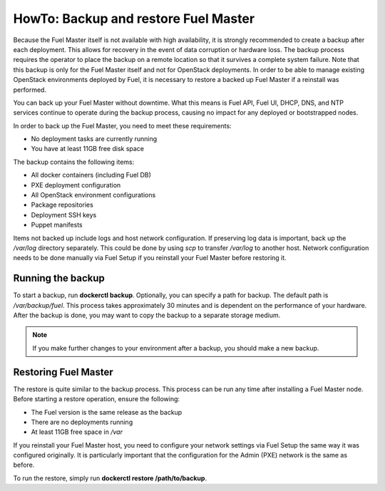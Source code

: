 .. index:: HowTo: Backup and Restore Fuel Master

.. _Backup_and_restore_Fuel_Master:

HowTo: Backup and restore Fuel Master
=====================================

Because the Fuel Master itself is not available with high availability,
it is strongly recommended to create a backup after each deployment. This
allows for recovery in the event of data corruption or hardware loss.
The backup process requires the operator to place the backup on a remote
location so that it survives a complete system failure. Note that this
backup is only for the Fuel Master itself and not for OpenStack deployments.
In order to be able to manage existing OpenStack environments deployed by Fuel,
it is necessary to restore a backed up Fuel Master if a reinstall was
performed.

You can back up your Fuel Master without downtime. What this means is
Fuel API, Fuel UI, DHCP, DNS, and NTP services continue to operate
during the backup process, causing no impact for any deployed or
bootstrapped nodes.

In order to back up the Fuel Master, you need to meet these requirements:

* No deployment tasks are currently running
* You have at least 11GB free disk space

The backup contains the following items:

* All docker containers (including Fuel DB)
* PXE deployment configuration
* All OpenStack environment configurations
* Package repositories
* Deployment SSH keys
* Puppet manifests

Items not backed up include logs and host network configuration.
If preserving log data is important, back up the */var/log* directory
separately. This could be done by using *scp* to transfer */var/log* to another
host. Network configuration needs to be done manually via Fuel Setup if you
reinstall your Fuel Master before restoring it.

Running the backup
------------------

To start a backup, run **dockerctl backup**. Optionally, you can specify a
path for backup. The default path is */var/backup/fuel*.
This process takes approximately 30 minutes
and is dependent on the performance of your hardware.
After the backup is done, you may want to copy the backup to
a separate storage medium.

.. note:: If you make further changes to your environment after a backup,
   you should make a new backup.

Restoring Fuel Master
---------------------

The restore is quite similar to the backup process.
This process can be run any time after installing a Fuel Master
node. Before starting a restore operation, ensure the following:

* The Fuel version is the same release as the backup
* There are no deployments running
* At least 11GB free space in */var*


If you reinstall your Fuel Master host, you need to configure your network
settings via Fuel Setup the same way it was configured originally. It is
particularly important that the configuration for the Admin (PXE) network
is the same as before.

To run the restore, simply run **dockerctl restore /path/to/backup**.
